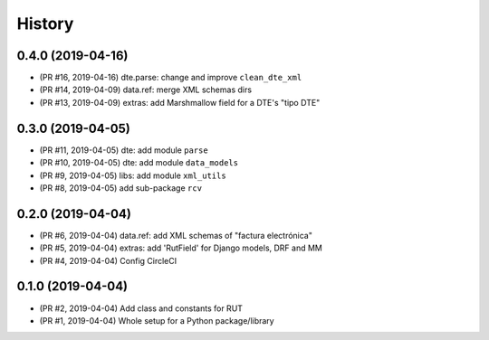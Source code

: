 .. :changelog:

History
-------

0.4.0 (2019-04-16)
+++++++++++++++++++++++

* (PR #16, 2019-04-16) dte.parse: change and improve ``clean_dte_xml``
* (PR #14, 2019-04-09) data.ref: merge XML schemas dirs
* (PR #13, 2019-04-09) extras: add Marshmallow field for a DTE's "tipo DTE"

0.3.0 (2019-04-05)
+++++++++++++++++++++++

* (PR #11, 2019-04-05) dte: add module ``parse``
* (PR #10, 2019-04-05) dte: add module ``data_models``
* (PR #9, 2019-04-05) libs: add module ``xml_utils``
* (PR #8, 2019-04-05) add sub-package ``rcv``

0.2.0 (2019-04-04)
+++++++++++++++++++++++

* (PR #6, 2019-04-04) data.ref: add XML schemas of "factura electrónica"
* (PR #5, 2019-04-04) extras: add 'RutField' for Django models, DRF and MM
* (PR #4, 2019-04-04) Config CircleCI

0.1.0 (2019-04-04)
+++++++++++++++++++++++

* (PR #2, 2019-04-04) Add class and constants for RUT
* (PR #1, 2019-04-04) Whole setup for a Python package/library
